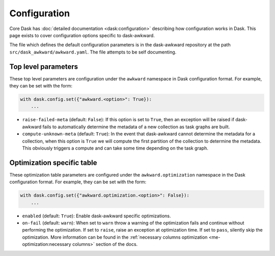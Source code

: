 Configuration
-------------

Core Dask has :doc:`detailed documentation <dask:configuration>`
describing how configuration works in Dask. This page exists to cover
configuration options specific to dask-awkward.

The file which defines the default configuration parameters is in the
dask-awkward repository at the path ``src/dask_awkward/awkward.yaml``.
The file attempts to be self documenting.


Top level parameters
^^^^^^^^^^^^^^^^^^^^

These top level parameters are configuration under the ``awkward``
namespace in Dask configuration format. For example, they can be set
with the form:

.. code-block:: python

   with dask.config.set({"awkward.<option>": True}):
       ...

- ``raise-failed-meta`` (default: ``False``): If this option is set to
  ``True``, then an exception will be raised if dask-awkward fails to
  automatically determine the metadata of a new collection as task
  graphs are built.
- ``compute-unknown-meta`` (default: ``True``): In the event that
  dask-awkward cannot determine the metadata for a collection, when
  this option is ``True`` we will compute the first partition of the
  collection to determine the metadata. This obviously triggers a
  compute and can take some time depending on the task graph.

Optimization specific table
^^^^^^^^^^^^^^^^^^^^^^^^^^^

These optimization table parameters are configured under the
``awkward.optimization`` namespace in the Dask configuration format.
For example, they can be set with the form:


.. code-block:: python

   with dask.config.set({"awkward.optimization.<option>": False}):
       ...

- ``enabled`` (default: ``True``): Enable dask-awkward specific optimizations.
- ``on-fail`` (default: ``warn``): When set to ``warn`` throw a
  warning of the optimization fails and continue without performing
  the optimization. If set to ``raise``, raise an exception at
  optimization time. If set to ``pass``, silently skip the
  optimization. More information can be found in the :ref:`necessary
  columns optimization <me-optimization:necessary columns>` section of
  the docs.
